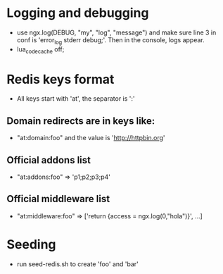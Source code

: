 * Logging and debugging
  - use ngx.log(DEBUG, "my", "log", "message") and make sure line 3 in
    conf is 'error_log stderr debug;'.  Then in the console, logs appear.
  - lua_code_cache off;
* Redis keys format
  - All keys start with 'at', the separator is ':'
** Domain redirects are in keys like:
   - "at:domain:foo"   and the value is 'http://httpbin.org'
** Official addons list
   - "at:addons:foo" => 'p1;p2;p3;p4'
** Official middleware list
   - "at:middleware:foo" => ['return {access = ngx.log(0,"hola")}', ...]
* Seeding
  - run seed-redis.sh to create 'foo' and 'bar'
